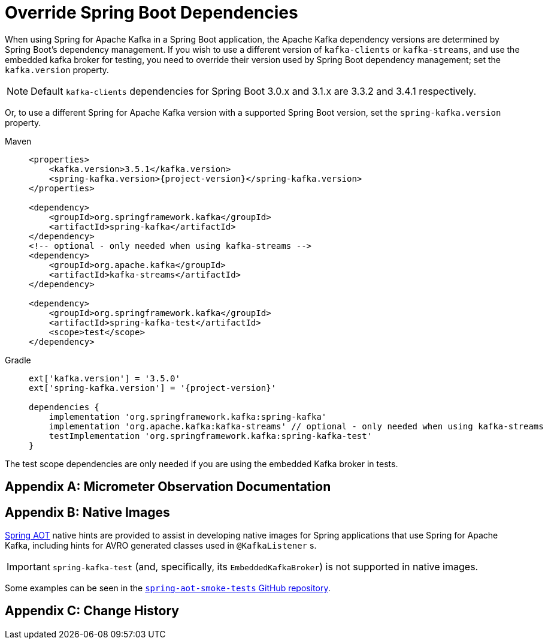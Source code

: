 [[update-deps]]
= Override Spring Boot Dependencies

When using Spring for Apache Kafka in a Spring Boot application, the Apache Kafka dependency versions are determined by Spring Boot's dependency management.
If you wish to use a different version of `kafka-clients` or `kafka-streams`, and use the embedded kafka broker for testing, you need to override their version used by Spring Boot dependency management; set the `kafka.version` property.

NOTE: Default `kafka-clients` dependencies for Spring Boot 3.0.x and 3.1.x are 3.3.2 and 3.4.1 respectively.

Or, to use a different Spring for Apache Kafka version with a supported Spring Boot version, set the `spring-kafka.version` property.

[tabs]
======
Maven::
+
[source, xml, subs="+attributes", role="primary"]
----
<properties>
    <kafka.version>3.5.1</kafka.version>
    <spring-kafka.version>{project-version}</spring-kafka.version>
</properties>

<dependency>
    <groupId>org.springframework.kafka</groupId>
    <artifactId>spring-kafka</artifactId>
</dependency>
<!-- optional - only needed when using kafka-streams -->
<dependency>
    <groupId>org.apache.kafka</groupId>
    <artifactId>kafka-streams</artifactId>
</dependency>

<dependency>
    <groupId>org.springframework.kafka</groupId>
    <artifactId>spring-kafka-test</artifactId>
    <scope>test</scope>
</dependency>
----

Gradle::
+
[source, groovy, subs="+attributes", role="secondary"]
----
ext['kafka.version'] = '3.5.0'
ext['spring-kafka.version'] = '{project-version}'

dependencies {
    implementation 'org.springframework.kafka:spring-kafka'
    implementation 'org.apache.kafka:kafka-streams' // optional - only needed when using kafka-streams
    testImplementation 'org.springframework.kafka:spring-kafka-test'
}
----
======

The test scope dependencies are only needed if you are using the embedded Kafka broker in tests.

[appendix]
[[observation-gen]]
= Micrometer Observation Documentation




[appendix]
[[native-images]]
= Native Images

https://docs.spring.io/spring-framework/docs/current/reference/html/core.html#aot[Spring AOT] native hints are provided to assist in developing native images for Spring applications that use Spring for Apache Kafka, including hints for AVRO generated classes used in `@KafkaListener` s.

IMPORTANT: `spring-kafka-test` (and, specifically, its `EmbeddedKafkaBroker`) is not supported in native images.

Some examples can be seen in the https://github.com/spring-projects/spring-aot-smoke-tests/tree/main/integration[`spring-aot-smoke-tests` GitHub repository].

[appendix]
[[history]]
= Change History

